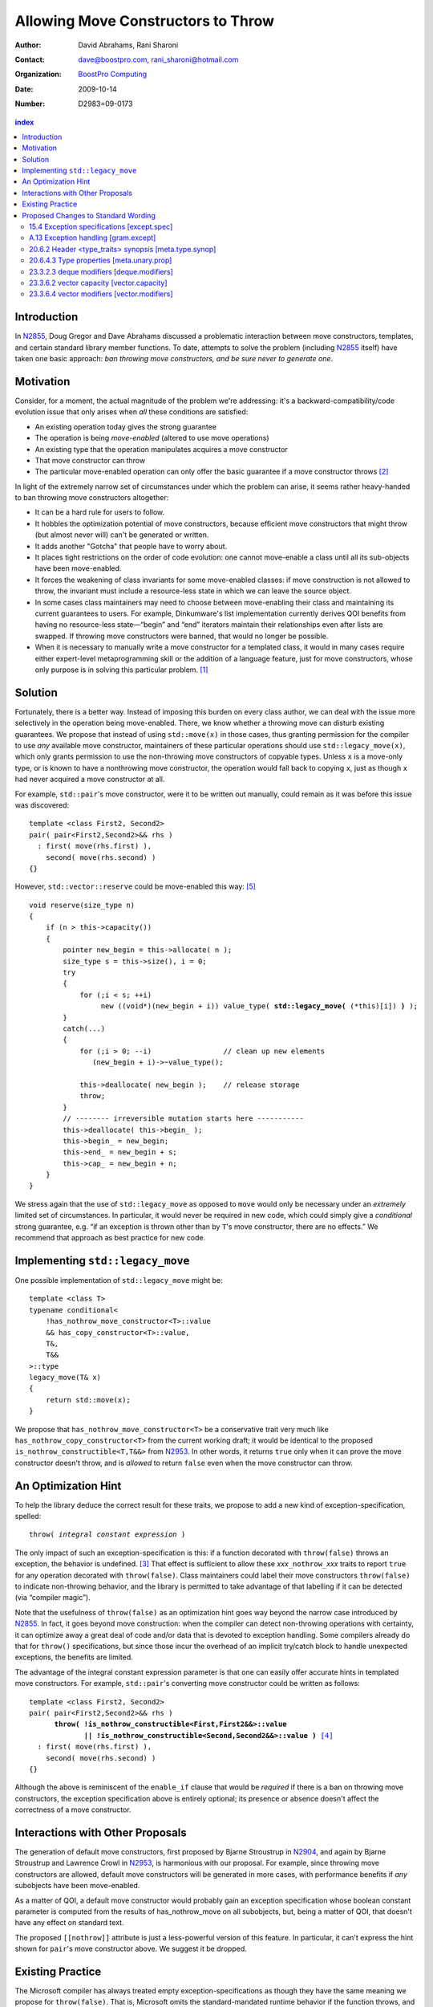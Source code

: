 =====================================
 Allowing Move Constructors to Throw
=====================================

:Author: David Abrahams, Rani Sharoni
:Contact: dave@boostpro.com, rani_sharoni@hotmail.com
:organization: `BoostPro Computing`_
:date: 2009-10-14

:Number: D2983=09-0173

.. _`BoostPro Computing`: http://www.boostpro.com

.. contents:: index

Introduction
************

In N2855_, Doug Gregor and Dave Abrahams discussed a problematic
interaction between move constructors, templates, and certain standard
library member functions.  To date, attempts to solve the problem
(including N2855_ itself) have taken one basic approach: *ban throwing
move constructors, and be sure never to generate one*.  

Motivation
**********

Consider, for a moment, the actual magnitude of the problem we're
addressing: it's a backward-compatibility/code evolution issue that
only arises when *all* these conditions are satisfied:

* An existing operation today gives the strong guarantee
* The operation is being *move-enabled* (altered to use move operations)
* An existing type that the operation manipulates acquires a move constructor
* That move constructor can throw
* The particular move-enabled operation can only offer the basic
  guarantee if a move constructor throws [#x]_

In light of the extremely narrow set of circumstances under which the
problem can arise, it seems rather heavy-handed to ban throwing move
constructors altogether:

* It can be a hard rule for users to follow.

* It hobbles the optimization potential of move constructors, because
  efficient move constructors that might throw (but almost never will)
  can't be generated or written.

* It adds another "Gotcha" that people have to worry about.

* It places tight restrictions on the order of code evolution: one
  cannot move-enable a class until all its sub-objects have been
  move-enabled.

* It forces the weakening of class invariants for some move-enabled
  classes: if move construction is not allowed to throw, the invariant
  must include a resource-less state in which we can leave the source
  object.

* In some cases class maintainers may need to choose between
  move-enabling their class and maintaining its current guarantees to
  users.  For example, Dinkumware's list implementation currently
  derives QOI benefits from having no resource-less state—“begin” and
  “end” iterators maintain their relationships even after lists are
  swapped.  If throwing move constructors were banned, that would no
  longer be possible.

* When it is necessary to manually write a move constructor for a
  templated class, it would in many cases require either expert-level
  metaprogramming skill or the addition of a language feature, just
  for move constructors, whose only purpose is in solving this
  particular problem. [#attribute]_

.. _N2904: http://www.open-std.org/JTC1/SC22/WG21/docs/papers/2009/n2904.pdf

Solution
********

Fortunately, there is a better way.  Instead of imposing this burden
on every class author, we can deal with the issue more selectively in
the operation being move-enabled.  There, we know whether a throwing
move can disturb existing guarantees.  We propose that instead of
using ``std::move(x)`` in those cases, thus granting permission for
the compiler to use *any* available move constructor, maintainers of
these particular operations should use
``std::legacy_move(x)``, which only grants
permission to use the non-throwing move constructors of copyable
types.  Unless ``x`` is a move-only type, or is known to have a
nonthrowing move constructor, the operation would fall back to copying
``x``, just as though ``x`` had never acquired a move constructor at
all.

For example, ``std::pair``\ 's move constructor, were it to be written
out manually, could remain as it was before this issue was
discovered::

    template <class First2, Second2>
    pair( pair<First2,Second2>&& rhs )
      : first( move(rhs.first) ), 
        second( move(rhs.second) )
    {}

However, ``std::vector::reserve`` could be move-enabled this way: [#default-construct-swap]_

.. parsed-literal::

  void reserve(size_type n)
  {
      if (n > this->capacity())
      {
          pointer new_begin = this->allocate( n );
          size_type s = this->size(), i = 0;
          try
          {
              for (;i < s; ++i)
                   new ((void*)(new_begin + i)) value_type( **std::legacy_move(** (\*this)[i]) **)** );
          }
          catch(...)
          {
              for (;i > 0; --i)                 // clean up new elements
                 (new_begin + i)->~value_type();

              this->deallocate( new_begin );    // release storage
              throw;
          }
          // -------- irreversible mutation starts here -----------
          this->deallocate( this->begin_ );
          this->begin_ = new_begin;
          this->end_ = new_begin + s;
          this->cap_ = new_begin + n;
      }
  }


We stress again that the use of ``std::legacy_move`` as opposed to ``move``
would only be necessary under an *extremely* limited set of
circumstances.  In particular, it would never be required in new code,
which could simply give a *conditional* strong guarantee, e.g. “if an
exception is thrown other than by ``T``\ 's move constructor, there are
no effects.”  We recommend that approach as best practice for new code.

Implementing ``std::legacy_move``
*********************************

One possible implementation of ``std::legacy_move`` might be::

  template <class T>
  typename conditional<
      !has_nothrow_move_constructor<T>::value
      && has_copy_constructor<T>::value,
      T&,
      T&&
  >::type
  legacy_move(T& x)
  {
      return std::move(x);
  }

We propose that ``has_nothrow_move_constructor<T>`` be a conservative
trait very much like ``has_nothrow_copy_constructor<T>`` from the
current working draft; it would be identical to the proposed
``is_nothrow_constructible<T,T&&>`` from N2953_.  In other words, it
returns ``true`` only when it can prove the move constructor doesn't
throw, and is *allowed* to return ``false`` even when the move
constructor can throw.

An Optimization Hint
********************

To help the library deduce the correct result for these traits, we
propose to add a new kind of exception-specification, spelled:

.. parsed-literal::

   throw( *integral constant expression* )

The only impact of such an exception-specification is this: if a
function decorated with ``throw(false)`` throws an exception, the
behavior is undefined. [#no-diagnostic]_ That effect is sufficient to
allow these *xxx*\ ``_nothrow_``\ *xxx* traits to report ``true`` for
any operation decorated with ``throw(false)``.  Class maintainers could
label their move constructors ``throw(false)`` to indicate non-throwing
behavior, and the library is permitted to take advantage of that
labelling if it can be detected (via “compiler magic”).

Note that the usefulness of ``throw(false)`` as an optimization hint
goes way beyond the narrow case introduced by N2855_.  In fact, it
goes beyond move construction: when the compiler can detect
non-throwing operations with certainty, it can optimize away a great
deal of code and/or data that is devoted to exception handling.  Some
compilers already do that for ``throw()`` specifications, but since
those incur the overhead of an implicit try/catch block to handle
unexpected exceptions, the benefits are limited.

The advantage of the integral constant expression parameter is that
one can easily offer accurate hints in templated move constructors.
For example, ``std::pair``\ 's converting move constructor could be
written as follows:

.. parsed-literal::

    template <class First2, Second2>
    pair( pair<First2,Second2>&& rhs ) 
          **throw( !is_nothrow_constructible<First,First2&&>::value
                 || !is_nothrow_constructible<Second,Second2&&>::value )** [#is_nothrow_constructible]_
      : first( move(rhs.first) ), 
        second( move(rhs.second) )
    {}

Although the above is reminiscent of the ``enable_if`` clause that would
be *required* if there is a ban on throwing move constructors, the
exception specification above is entirely optional; its presence or
absence doesn't affect the correctness of a move constructor.

Interactions with Other Proposals
*********************************

The generation of default move constructors, first proposed by Bjarne
Stroustrup in N2904_, and again by Bjarne Stroustrup and Lawrence
Crowl in N2953_, is harmonious with our proposal.  For example, since
throwing move constructors are allowed, default move constructors will
be generated in more cases, with performance benefits if *any*
subobjects have been move-enabled.

As a matter of QOI, a default move constructor would probably gain an
exception specification whose boolean constant parameter is computed
from the results of has_nothrow_move on all subobjects, but, being a
matter of QOI, that doesn't have any effect on standard text.

The proposed ``[[nothrow]]`` attribute is just a less-powerful version
of this feature.  In particular, it can't express the hint shown for
``pair``\ 's move constructor above.  We suggest it be dropped.

Existing Practice
*****************

The Microsoft compiler has always treated empty
exception-specifications as though they have the same meaning we
propose for ``throw(false)``.  That is, Microsoft omits the
standard-mandated runtime behavior if the function throws, and it
performs optimizations based on the assumption that the function
doesn't throw.  This interpretation of ``throw()`` has proven to be
successful in practice and is regarded by many as superior to the one
in the standard.  Standardizing ``throw(false)`` gives everyone access
to this optimization tool.

Proposed Changes to Standard Wording
************************************

.. role:: ins

.. role:: del

.. role:: insc(ins)
   :class: ins code

.. role:: delc(del)
   :class: ins code

.. role:: raw-html(raw)
   :format: html
   
15.4 Exception specifications [except.spec]
===========================================

Change paragraph 1 as follows:

  1 A function declaration lists exceptions that its function might directly 
  or indirectly throw by using an exception-specification as a suffix of its 
  declarator.

  .. parsed-literal::

     exception-specification
       throw ( type-id-listopt )
       type-id-list:
       type-id ...opt
       type-id-list , type-id ...opt
       :ins:`throw( constant-expression )`


Add these paragraphs:

    :raw-html:`<span class="ins">15 In an exception-specification of
    the form <code>throw(</code> <em>constant-expression</em>
    <code>)</code>, the constant-expression shall be a constant
    expression (5.19) that can be contextually converted to
    <code>bool</code> (Clause 4).</span>`

    :raw-html:`<span class="ins">16 If a function with the
    exception-specification <code>throw(false)</code> throws an
    exception, the behavior is undefined. The exception-specification
    <code>throw(true)</code> is equivalent to
    <code>throw(...)</code>.</span>`

A.13 Exception handling [gram.except]
=====================================

.. parsed-literal::

  exception-specification
  throw ( type-id-listopt )
  :ins:`throw(constant-expression)`

20.6.2 Header <type_traits> synopsis [meta.type.synop]
======================================================

.. parsed-literal::

    template <class T> struct has_nothrow_assign;
    :ins:`template <class T> struct has_move_constructor; 
    template <class T> struct has_nothrow_move_constructor;

    template <class T> struct has_move_assign; 
    template <class T> struct has_nothrow_move_assign;

    template <class T> struct has_copy_constructor; 
    template <class T> struct has_default_constructor; 
    template <class T> struct has_copy_assign;`

    template <class T> struct has_virtual_destructor;



20.6.4.3 Type properties [meta.unary.prop]
==========================================

Add entries to table 43:

+--------------------------------+---------------------------+-----------------------------------+
| Template                       |Condition                  |Preconditions                      |
+================================+===========================+===================================+
| ``template <class T>           |``T`` has a move           |``T`` shall be a complete type.    |
| struct has_move_constructor;`` |constructor (17.3.14).     |                                   |
+--------------------------------+---------------------------+-----------------------------------+
| ``template <class T>           |``T`` is a class type with |``has_move_constructor<T> ::value``|
| struct                         |a move constructor that is |                                   |
| has_nothrow_move_constructor;``|known not to throw any     |                                   |
|                                |exceptions.                |                                   |
+--------------------------------+---------------------------+-----------------------------------+
| ``template <class T>           |``T`` has a move assignment|``T`` shall be a complete type.    |
| struct has_move_assign;``      |operator (17.3.13).        |                                   |
+--------------------------------+---------------------------+-----------------------------------+
| ``template <class T>           |``T`` is a class type with |``has_move_assign<T>:: value``     |
| struct                         |a move assignment operator |                                   |
| has_nothrow_move_assign;``     |that is known not to throw |                                   |
|                                |any exceptions.            |                                   |
+--------------------------------+---------------------------+-----------------------------------+
| ``template <class T>           |``T`` has a copy           |``T`` shall be a complete type, an |
| struct has_copy_constructor;`` |constructor (12.8).        |array of unknown bound, or         | 
|                                |                           |(possibly cv-qualified) ``void.``  |
|                                |                           |                                   |
+--------------------------------+---------------------------+-----------------------------------+
| ``template <class T>           |``T`` has a default        |``T`` shall be a complete type, an |
| struct                         |constructor (12.1).        |array of unknown bound, or         |
| has_default_constructor;``     |                           |(possibly cv-qualified) ``void.``  |
|                                |                           |                                   |
+--------------------------------+---------------------------+-----------------------------------+
| ``template <class T>           |``T`` has a copy assignment|``T`` shall be a complete type, an |
| struct has_copy_assign;``      |operator (12.8).           |array of unknown bound, or         |
|                                |                           |(possibly cv-qualified) ``void``.  |
|                                |                           |                                   |
+--------------------------------+---------------------------+-----------------------------------+


23.3.2.3 deque modifiers [deque.modifiers]
==========================================

Change paragraph 2 as follows:

    2 Remarks: If an exception is thrown other than by the copy constructor,
    :ins:`move constructor, move assignment operator`
    or assignment operator of ``T`` there are no effects.

Change paragraph 6 as follows:

    6 Throws: Nothing unless an exception is thrown by the copy constructor,
    :ins:`move constructor, move assignment operator`
    or assignment operator of ``T``.

23.3.6.2 vector capacity [vector.capacity]
==========================================

Context::

   void reserve(size_type n);

Remove paragraph 2:

    :del:`2 Requires: If value_type has a move constructor, that constructor shall
    not throw any exceptions.`

Change paragraph 3 as follows:

    Effects: A directive that informs a vector of a planned change in
    size, so that it can manage the storage allocation
    accordingly. After ``reserve()``, ``capacity()`` is greater or
    equal to the argument of reserve if reallocation happens; and
    equal to the previous value of ``capacity()`` otherwise.
    Reallocation happens at this point if and only if the current
    capacity is less than the argument of ``reserve()``. If an
    exception is thrown :raw-html:`<span class="ins">other than by the
    move constructor of a non-CopyConstructible <code>T</code>` there
    are no effects.

-----

Context::

      void resize(size_type sz, const T& c);

Change paragraph 13 to say:

    If an exception is thrown :raw-html:`<span class="ins">other than
    by the move constructor of a non-CopyConstructible
    <code>T</code></span>` there are no effects.

23.3.6.4 vector modifiers [vector.modifiers]
============================================

Context::

    iterator insert(const_iterator position, const T& x); 
    iterator insert(const_iterator position, T&& x); 
    void insert(const_iterator position, size_type n, const T& x); 
    template <class InputIterator>
      void insert(const_iterator position, InputIterator first, InputIterator last);
    template <class... Args> void emplace_back(Args&&... args); 
    template <class... Args> iterator emplace(const_iterator position, Args&&... args); 
    void push_back(const T& x); 
    void push_back(T&& x);

Delete paragraph 1:

    :del:`1 Requires: If value_type has a move constructor, that constructor shall
    not throw any exceptions.`

Change paragraph 2 as follows:

  2 Remarks: Causes reallocation if the new size is greater than the
  old capacity. If no reallocation happens, all the iterators and
  references before the insertion point remain valid. If an exception
  is thrown other than by the copy constructor, :ins:`move
  constructor, move assignment operator` or assignment operator of T
  or by any InputIterator operation there are no effects.

**Note:** The strong guarantee of ``push_back`` is maintained by
paragraph 11 in 23.2.1 [container.requirements.general]

-----

Context::

  iterator erase(const_iterator position); 
  iterator erase(const_iterator first, const_iterator last);

Change paragraph 6 as follows:

    6 Throws: Nothing unless an exception is thrown by the copy
    constructor, :ins:`move constructor, move assignment operator`, or
    assignment operator of ``T``.

-------

.. [#attribute] In Frankfurt, Dave proposed that we use the attribute
   syntax ``[[moves(subobj1,subobj2)]]`` for this purpose.  Aside from
   being controversial, it's a wart regardless of the syntax used,
   adding a whole new mechanism just for move constructors but useless
   elsewhere.

.. _N2855: http://www.open-std.org/JTC1/SC22/WG21/docs/papers/2009/n2855.html

.. _N2953: http://www.open-std.org/JTC1/SC22/WG21/docs/papers/2009/n2953.html

.. [#x] Many move-enabled operations can give the strong guarantee
   regardless of whether move construction throws.  One example is
   ``std::list<T>::push_back``.  This issue affects only the narrow
   subset of operations that need to make *multiple* explicit moves
   from locations observable by the caller.

.. [#no-diagnostic] In particular, we are not proposing to mandate
   static checking: a ``throw(false)`` function can call a ``throw(true)``
   function without causing the program to become ill-formed or
   generating a diagnostic.  Generating a diagnostic in such cases
   can, of course, be implemented by any compiler as a matter of QOI.

.. [#is_nothrow_constructible] See N2953_ for a definition of
   ``is_nothrow_constructible``.

.. [#default-construct-swap] Actually ``reserve`` and other such
   operations can be optimized even for a type without non-throwing
   move constructors but with a default constructor and a non-throwing
   swap, by first default-constructing elements in the new array and
   swapping each element into place.
